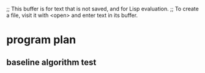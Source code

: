 ;; This buffer is for text that is not saved, and for Lisp evaluation.
;; To create a file, visit it with <open> and enter text in its buffer.

* program plan

** baseline algorithm test
